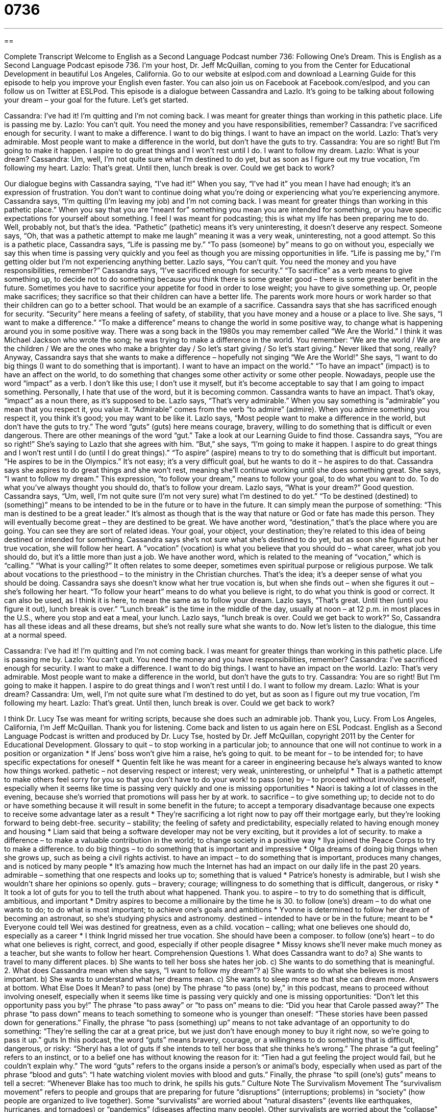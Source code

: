 = 0736
:toc: left
:toclevels: 3
:sectnums:
:stylesheet: ../../../myAdocCss.css

'''

== 

Complete Transcript
Welcome to English as a Second Language Podcast number 736: Following One’s Dream.
This is English as a Second Language Podcast episode 736. I’m your host, Dr. Jeff McQuillan, coming to you from the Center for Educational Development in beautiful Los Angeles, California.
Go to our website at eslpod.com and download a Learning Guide for this episode to help you improve your English even faster. You can also join us on Facebook at Facebook.com/eslpod, and you can follow us on Twitter at ESLPod.
This episode is a dialogue between Cassandra and Lazlo. It’s going to be talking about following your dream – your goal for the future. Let’s get started.
[start of dialogue]
Cassandra: I’ve had it! I’m quitting and I’m not coming back. I was meant for greater things than working in this pathetic place. Life is passing me by.
Lazlo: You can’t quit. You need the money and you have responsibilities, remember?
Cassandra: I’ve sacrificed enough for security. I want to make a difference. I want to do big things. I want to have an impact on the world.
Lazlo: That’s very admirable. Most people want to make a difference in the world, but don’t have the guts to try.
Cassandra: You are so right! But I’m going to make it happen. I aspire to do great things and I won’t rest until I do. I want to follow my dream.
Lazlo: What is your dream?
Cassandra: Um, well, I’m not quite sure what I’m destined to do yet, but as soon as I figure out my true vocation, I’m following my heart.
Lazlo: That’s great. Until then, lunch break is over. Could we get back to work?
[end of dialogue]
Our dialogue begins with Cassandra saying, “I’ve had it!” When you say, “I’ve had it” you mean I have had enough; it’s an expression of frustration. You don’t want to continue doing what you’re doing or experiencing what you’re experiencing anymore. Cassandra says, “I’m quitting (I’m leaving my job) and I’m not coming back. I was meant for greater things than working in this pathetic place.” When you say that you are “meant for” something you mean you are intended for something, or you have specific expectations for yourself about something. I feel I was meant for podcasting; this is what my life has been preparing me to do. Well, probably not, but that’s the idea. “Pathetic” (pathetic) means it’s very uninteresting, it doesn’t deserve any respect. Someone says, “Oh, that was a pathetic attempt to make me laugh” meaning it was a very weak, uninteresting, not a good attempt. So this is a pathetic place, Cassandra says, “Life is passing me by.” “To pass (someone) by” means to go on without you, especially we say this when time is passing very quickly and you feel as though you are missing opportunities in life. “Life is passing me by,” I’m getting older but I’m not experiencing anything better.
Lazlo says, “You can’t quit. You need the money and you have responsibilities, remember?” Cassandra says, “I’ve sacrificed enough for security.” “To sacrifice” as a verb means to give something up, to decide not to do something because you think there is some greater good – there is some greater benefit in the future. Sometimes you have to sacrifice your appetite for food in order to lose weight; you have to give something up. Or, people make sacrifices; they sacrifice so that their children can have a better life. The parents work more hours or work harder so that their children can go to a better school. That would be an example of a sacrifice.
Cassandra says that she has sacrificed enough for security. “Security” here means a feeling of safety, of stability, that you have money and a house or a place to live. She says, “I want to make a difference.” “To make a difference” means to change the world in some positive way, to change what is happening around you in some positive way. There was a song back in the 1980s you may remember called “We Are the World.” I think it was Michael Jackson who wrote the song; he was trying to make a difference in the world. You remember: “We are the world / We are the children / We are the ones who make a brighter day / So let’s start giving / So let’s start giving.” Never liked that song, really?
Anyway, Cassandra says that she wants to make a difference – hopefully not singing “We Are the World!” She says, “I want to do big things (I want to do something that is important). I want to have an impact on the world.” “To have an impact” (impact) is to have an affect on the world, to do something that changes some other activity or some other people. Nowadays, people use the word “impact” as a verb. I don’t like this use; I don’t use it myself, but it’s become acceptable to say that I am going to impact something. Personally, I hate that use of the word, but it is becoming common.
Cassandra wants to have an impact. That’s okay, “impact” as a noun there, as it’s supposed to be. Lazlo says, “That’s very admirable.” When you say something is “admirable” you mean that you respect it, you value it. “Admirable” comes from the verb “to admire” (admire). When you admire something you respect it, you think it’s good; you may want to be like it. Lazlo says, “Most people want to make a difference in the world, but don’t have the guts to try.” The word “guts” (guts) here means courage, bravery, willing to do something that is difficult or even dangerous. There are other meanings of the word “gut.” Take a look at our Learning Guide to find those.
Cassandra says, “You are so right!” She’s saying to Lazlo that she agrees with him. “But,” she says, “I’m going to make it happen. I aspire to do great things and I won’t rest until I do (until I do great things).” “To aspire” (aspire) means to try to do something that is difficult but important. “He aspires to be in the Olympics.” It’s not easy; it’s a very difficult goal, but he wants to do it – he aspires to do that. Cassandra says she aspires to do great things and she won’t rest, meaning she’ll continue working until she does something great. She says, “I want to follow my dream.” This expression, “to follow your dream,” means to follow your goal, to do what you want to do. To do what you’ve always thought you should do, that’s to follow your dream.
Lazlo says, “What is your dream?” Good question. Cassandra says, “Um, well, I’m not quite sure (I’m not very sure) what I’m destined to do yet.” “To be destined (destined) to (something)” means to be intended to be in the future or to have in the future. It can simply mean the purpose of something: “This man is destined to be a great leader.” It’s almost as though that is the way that nature or God or fate has made this person. They will eventually become great – they are destined to be great. We have another word, “destination,” that’s the place where you are going. You can see they are sort of related ideas. Your goal, your object, your destination; they’re related to this idea of being destined or intended for something.
Cassandra says she’s not sure what she’s destined to do yet, but as soon she figures out her true vocation, she will follow her heart. A “vocation” (vocation) is what you believe that you should do – what career, what job you should do, but it’s a little more than just a job. We have another word, which is related to the meaning of “vocation,” which is “calling.” “What is your calling?” It often relates to some deeper, sometimes even spiritual purpose or religious purpose. We talk about vocations to the priesthood – to the ministry in the Christian churches. That’s the idea; it’s a deeper sense of what you should be doing.
Cassandra says she doesn’t know what her true vocation is, but when she finds out – when she figures it out – she’s following her heart. “To follow your heart” means to do what you believe is right, to do what you think is good or correct. It can also be used, as I think it is here, to mean the same as to follow your dream. Lazlo says, “That’s great. Until then (until you figure it out), lunch break is over.” “Lunch break” is the time in the middle of the day, usually at noon – at 12 p.m. in most places in the U.S., where you stop and eat a meal, your lunch. Lazlo says, “lunch break is over. Could we get back to work?” So, Cassandra has all these ideas and all these dreams, but she’s not really sure what she wants to do.
Now let’s listen to the dialogue, this time at a normal speed.
[start of dialogue]
Cassandra: I’ve had it! I’m quitting and I’m not coming back. I was meant for greater things than working in this pathetic place. Life is passing me by.
Lazlo: You can’t quit. You need the money and you have responsibilities, remember?
Cassandra: I’ve sacrificed enough for security. I want to make a difference. I want to do big things. I want to have an impact on the world.
Lazlo: That’s very admirable. Most people want to make a difference in the world, but don’t have the guts to try.
Cassandra: You are so right! But I’m going to make it happen. I aspire to do great things and I won’t rest until I do. I want to follow my dream.
Lazlo: What is your dream?
Cassandra: Um, well, I’m not quite sure what I’m destined to do yet, but as soon as I figure out my true vocation, I’m following my heart.
Lazlo: That’s great. Until then, lunch break is over. Could we get back to work?
[end of dialogue]
I think Dr. Lucy Tse was meant for writing scripts, because she does such an admirable job. Thank you, Lucy.
From Los Angeles, California, I’m Jeff McQuillan. Thank you for listening. Come back and listen to us again here on ESL Podcast.
English as a Second Language Podcast is written and produced by Dr. Lucy Tse, hosted by Dr. Jeff McQuillan, copyright 2011 by the Center for Educational Development.
Glossary
to quit – to stop working in a particular job; to announce that one will not continue to work in a position or organization
* If Jens’ boss won’t give him a raise, he’s going to quit.
to be meant for – to be intended for; to have specific expectations for oneself
* Quentin felt like he was meant for a career in engineering because he’s always wanted to know how things worked.
pathetic – not deserving respect or interest; very weak, uninteresting, or unhelpful
* That is a pathetic attempt to make others feel sorry for you so that you don’t have to do your work!
to pass (one) by – to proceed without involving oneself, especially when it seems like time is passing very quickly and one is missing opportunities
* Naori is taking a lot of classes in the evening, because she’s worried that promotions will pass her by at work.
to sacrifice – to give something up; to decide not to do or have something because it will result in some benefit in the future; to accept a temporary disadvantage because one expects to receive some advantage later as a result
* They’re sacrificing a lot right now to pay off their mortgage early, but they’re looking forward to being debt-free.
security – stability; the feeling of safety and predictability, especially related to having enough money and housing
* Liam said that being a software developer may not be very exciting, but it provides a lot of security.
to make a difference – to make a valuable contribution in the world; to change society in a positive way
* Ilya joined the Peace Corps to try to make a difference.
to do big things – to do something that is important and impressive
* Olga dreams of doing big things when she grows up, such as being a civil rights activist.
to have an impact – to do something that is important, produces many changes, and is noticed by many people
* It’s amazing how much the Internet has had an impact on our daily life in the past 20 years.
admirable – something that one respects and looks up to; something that is valued
* Patrice’s honesty is admirable, but I wish she wouldn’t share her opinions so openly.
guts – bravery; courage; willingness to do something that is difficult, dangerous, or risky
* It took a lot of guts for you to tell the truth about what happened. Thank you.
to aspire – to try to do something that is difficult, ambitious, and important
* Dmitry aspires to become a millionaire by the time he is 30.
to follow (one’s) dream – to do what one wants to do; to do what is most important; to achieve one’s goals and ambitions
* Yvonne is determined to follow her dream of becoming an astronaut, so she’s studying physics and astronomy.
destined – intended to have or be in the future; meant to be
* Everyone could tell Wei was destined for greatness, even as a child.
vocation – calling; what one believes one should do, especially as a career
* I think Ingrid missed her true vocation. She should have been a composer.
to follow (one’s) heart – to do what one believes is right, correct, and good, especially if other people disagree
* Missy knows she’ll never make much money as a teacher, but she wants to follow her heart.
Comprehension Questions
1. What does Cassandra want to do?
a) She wants to travel to many different places.
b) She wants to tell her boss she hates her job.
c) She wants to do something that is meaningful.
2. What does Cassandra mean when she says, “I want to follow my dream”?
a) She wants to do what she believes is most important.
b) She wants to understand what her dreams mean.
c) She wants to sleep more so that she can dream more.
Answers at bottom.
What Else Does It Mean?
to pass (one) by
The phrase “to pass (one) by,” in this podcast, means to proceed without involving oneself, especially when it seems like time is passing very quickly and one is missing opportunities: “Don’t let this opportunity pass you by!” The phrase “to pass away” or “to pass on” means to die: “Did you hear that Carole passed away?” The phrase “to pass down” means to teach something to someone who is younger than oneself: “These stories have been passed down for generations.” Finally, the phrase “to pass (something) up” means to not take advantage of an opportunity to do something: “They’re selling the car at a great price, but we just don’t have enough money to buy it right now, so we’re going to pass it up.”
guts
In this podcast, the word “guts” means bravery, courage, or a willingness to do something that is difficult, dangerous, or risky: “Sheryl has a lot of guts if she intends to tell her boss that she thinks he’s wrong.” The phrase “a gut feeling” refers to an instinct, or to a belief one has without knowing the reason for it: “Tien had a gut feeling the project would fail, but he couldn’t explain why.” The word “guts” refers to the organs inside a person’s or animal’s body, especially when used as part of the phrase “blood and guts”: “I hate watching violent movies with blood and guts.” Finally, the phrase “to spill (one’s) guts” means to tell a secret: “Whenever Blake has too much to drink, he spills his guts.”
Culture Note
The Survivalism Movement
The “survivalism movement” refers to people and groups that are preparing for future “disruptions” (interruptions; problems) in “society” (how people are organized to live together). Some “survivalists” are worried about “natural disasters” (events like earthquakes, hurricanes, and tornadoes) or “pandemics” (diseases affecting many people). Other survivalists are worried about the “collapse” (fall and destruction) of political or economic systems. “Regardless” (no matter) of their specific concerns, survivalists try to “gather” (collect) the things they will need in order to “survive” (continue to live; not die) any “disaster” (a serious, dangerous situation).
The survivalism movement “has been around” (has existed) since the 1970s, but it experienced a “resurgence” (increased interest, growth, and participation) in the 2000s after the terrorist attacks in New York and Washington, D.C. on September 11th, 2001. The economic crisis and fears related to “swine flu” (a disease many people thought would cause many deaths in 2009) have also “prompted” (initiated; made someone do something) people to prepare for disaster in recent years.
Many books and websites have been published, advising people on how they can prepare for survival. These books contains lists of the things people will need to have, such as food, clothing, and medicine, as well as “skills” (the ability to do certain things) they should try to “develop” (learn and improve).
Some survivalists try to build a “hidden” (secretive; not seen) “retreat” (a place where one can go for isolation, away from other people). Other survivalists belong to organizations of people who are planning to work together and help one another during the “impending” (happening soon) disaster.
Comprehension Answers
1 - c
2 - a